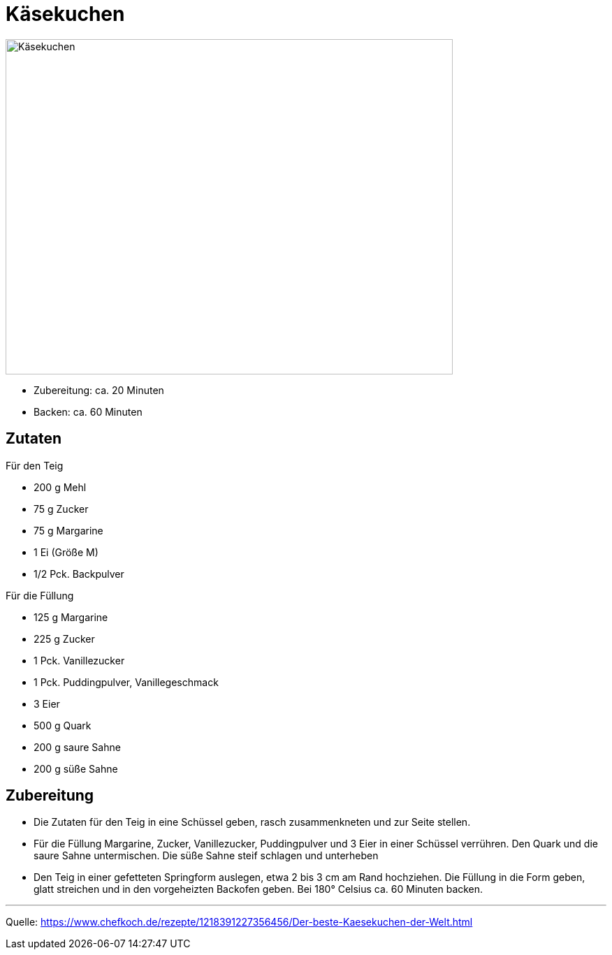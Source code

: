 = Käsekuchen

image::../images/kaesekuchen.jpg[Käsekuchen ,width=640,height=480]


* Zubereitung: ca. 20 Minuten
* Backen: ca. 60 Minuten
   
== Zutaten
    
Für den Teig

* 200 g Mehl
* 75 g Zucker
* 75 g Margarine
* 1 Ei (Größe M)
* 1/2 Pck. Backpulver

Für die Füllung

* 125 g Margarine
* 225 g Zucker
* 1 Pck. Vanillezucker
* 1 Pck. Puddingpulver, Vanillegeschmack
* 3 Eier
* 500 g Quark
* 200 g saure Sahne
* 200 g süße Sahne

== Zubereitung

* Die Zutaten für den Teig in eine Schüssel geben, rasch zusammenkneten und zur Seite stellen.
* Für die Füllung Margarine, Zucker, Vanillezucker, Puddingpulver und 3 Eier in einer Schüssel verrühren. Den Quark und die saure Sahne untermischen. Die süße Sahne steif schlagen und unterheben
* Den Teig in einer gefetteten Springform auslegen, etwa 2 bis 3 cm am Rand hochziehen. Die Füllung in die Form geben, glatt streichen und in den vorgeheizten Backofen geben. Bei 180° Celsius ca. 60 Minuten backen.

---

Quelle: https://www.chefkoch.de/rezepte/1218391227356456/Der-beste-Kaesekuchen-der-Welt.html
